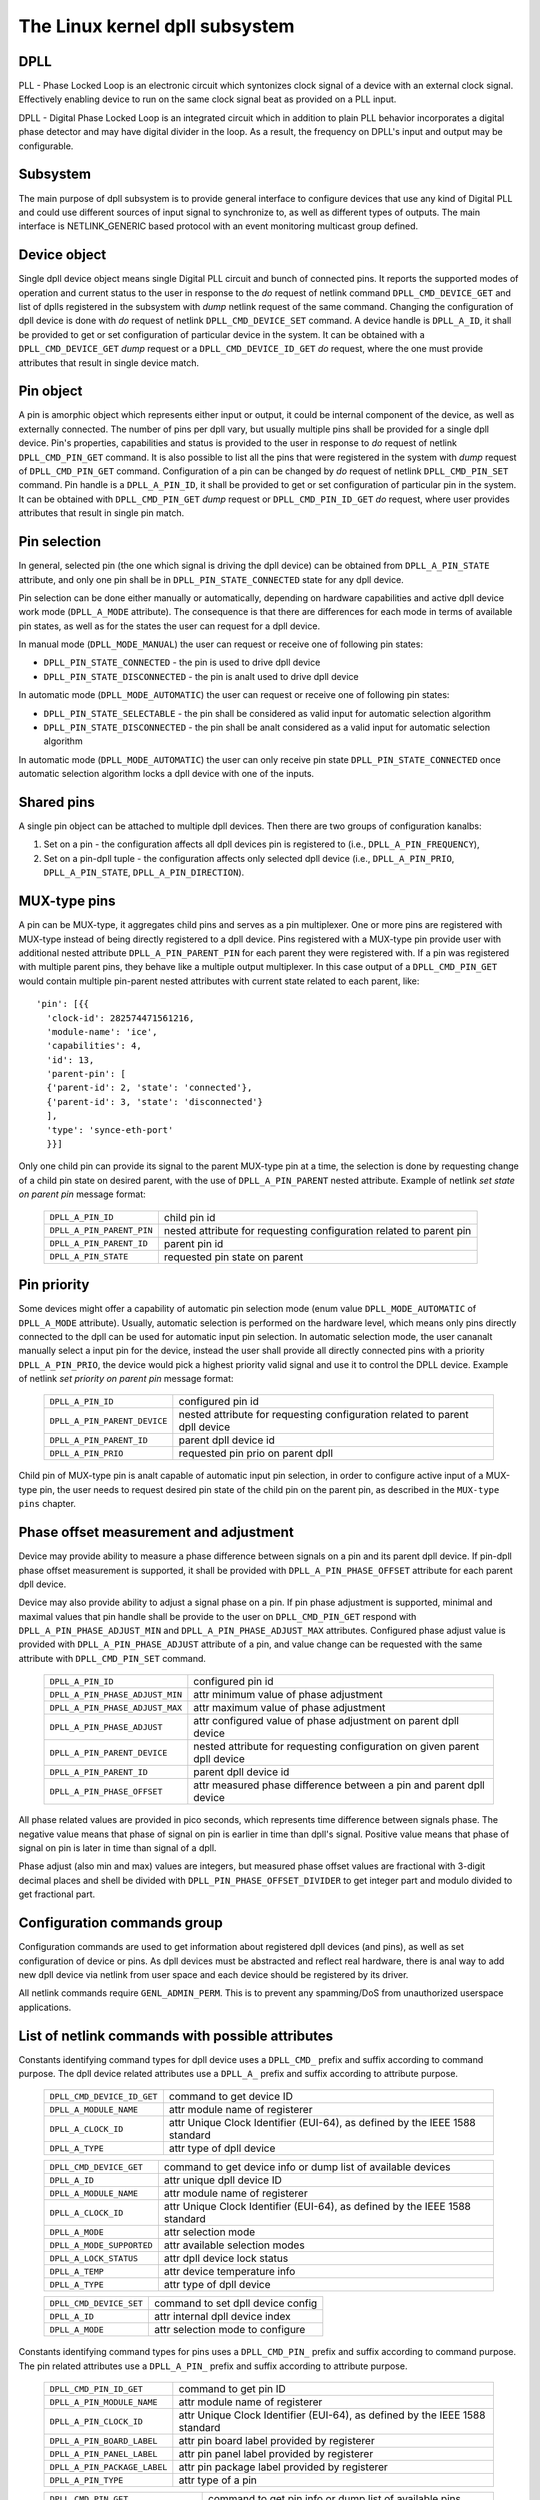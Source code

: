 .. SPDX-License-Identifier: GPL-2.0

===============================
The Linux kernel dpll subsystem
===============================

DPLL
====

PLL - Phase Locked Loop is an electronic circuit which syntonizes clock
signal of a device with an external clock signal. Effectively enabling
device to run on the same clock signal beat as provided on a PLL input.

DPLL - Digital Phase Locked Loop is an integrated circuit which in
addition to plain PLL behavior incorporates a digital phase detector
and may have digital divider in the loop. As a result, the frequency on
DPLL's input and output may be configurable.

Subsystem
=========

The main purpose of dpll subsystem is to provide general interface
to configure devices that use any kind of Digital PLL and could use
different sources of input signal to synchronize to, as well as
different types of outputs.
The main interface is NETLINK_GENERIC based protocol with an event
monitoring multicast group defined.

Device object
=============

Single dpll device object means single Digital PLL circuit and bunch of
connected pins.
It reports the supported modes of operation and current status to the
user in response to the `do` request of netlink command
``DPLL_CMD_DEVICE_GET`` and list of dplls registered in the subsystem
with `dump` netlink request of the same command.
Changing the configuration of dpll device is done with `do` request of
netlink ``DPLL_CMD_DEVICE_SET`` command.
A device handle is ``DPLL_A_ID``, it shall be provided to get or set
configuration of particular device in the system. It can be obtained
with a ``DPLL_CMD_DEVICE_GET`` `dump` request or
a ``DPLL_CMD_DEVICE_ID_GET`` `do` request, where the one must provide
attributes that result in single device match.

Pin object
==========

A pin is amorphic object which represents either input or output, it
could be internal component of the device, as well as externally
connected.
The number of pins per dpll vary, but usually multiple pins shall be
provided for a single dpll device.
Pin's properties, capabilities and status is provided to the user in
response to `do` request of netlink ``DPLL_CMD_PIN_GET`` command.
It is also possible to list all the pins that were registered in the
system with `dump` request of ``DPLL_CMD_PIN_GET`` command.
Configuration of a pin can be changed by `do` request of netlink
``DPLL_CMD_PIN_SET`` command.
Pin handle is a ``DPLL_A_PIN_ID``, it shall be provided to get or set
configuration of particular pin in the system. It can be obtained with
``DPLL_CMD_PIN_GET`` `dump` request or ``DPLL_CMD_PIN_ID_GET`` `do`
request, where user provides attributes that result in single pin match.

Pin selection
=============

In general, selected pin (the one which signal is driving the dpll
device) can be obtained from ``DPLL_A_PIN_STATE`` attribute, and only
one pin shall be in ``DPLL_PIN_STATE_CONNECTED`` state for any dpll
device.

Pin selection can be done either manually or automatically, depending
on hardware capabilities and active dpll device work mode
(``DPLL_A_MODE`` attribute). The consequence is that there are
differences for each mode in terms of available pin states, as well as
for the states the user can request for a dpll device.

In manual mode (``DPLL_MODE_MANUAL``) the user can request or receive
one of following pin states:

- ``DPLL_PIN_STATE_CONNECTED`` - the pin is used to drive dpll device
- ``DPLL_PIN_STATE_DISCONNECTED`` - the pin is analt used to drive dpll
  device

In automatic mode (``DPLL_MODE_AUTOMATIC``) the user can request or
receive one of following pin states:

- ``DPLL_PIN_STATE_SELECTABLE`` - the pin shall be considered as valid
  input for automatic selection algorithm
- ``DPLL_PIN_STATE_DISCONNECTED`` - the pin shall be analt considered as
  a valid input for automatic selection algorithm

In automatic mode (``DPLL_MODE_AUTOMATIC``) the user can only receive
pin state ``DPLL_PIN_STATE_CONNECTED`` once automatic selection
algorithm locks a dpll device with one of the inputs.

Shared pins
===========

A single pin object can be attached to multiple dpll devices.
Then there are two groups of configuration kanalbs:

1) Set on a pin - the configuration affects all dpll devices pin is
   registered to (i.e., ``DPLL_A_PIN_FREQUENCY``),
2) Set on a pin-dpll tuple - the configuration affects only selected
   dpll device (i.e., ``DPLL_A_PIN_PRIO``, ``DPLL_A_PIN_STATE``,
   ``DPLL_A_PIN_DIRECTION``).

MUX-type pins
=============

A pin can be MUX-type, it aggregates child pins and serves as a pin
multiplexer. One or more pins are registered with MUX-type instead of
being directly registered to a dpll device.
Pins registered with a MUX-type pin provide user with additional nested
attribute ``DPLL_A_PIN_PARENT_PIN`` for each parent they were registered
with.
If a pin was registered with multiple parent pins, they behave like a
multiple output multiplexer. In this case output of a
``DPLL_CMD_PIN_GET`` would contain multiple pin-parent nested
attributes with current state related to each parent, like::

        'pin': [{{
          'clock-id': 282574471561216,
          'module-name': 'ice',
          'capabilities': 4,
          'id': 13,
          'parent-pin': [
          {'parent-id': 2, 'state': 'connected'},
          {'parent-id': 3, 'state': 'disconnected'}
          ],
          'type': 'synce-eth-port'
          }}]

Only one child pin can provide its signal to the parent MUX-type pin at
a time, the selection is done by requesting change of a child pin state
on desired parent, with the use of ``DPLL_A_PIN_PARENT`` nested
attribute. Example of netlink `set state on parent pin` message format:

  ========================== =============================================
  ``DPLL_A_PIN_ID``          child pin id
  ``DPLL_A_PIN_PARENT_PIN``  nested attribute for requesting configuration
                             related to parent pin
    ``DPLL_A_PIN_PARENT_ID`` parent pin id
    ``DPLL_A_PIN_STATE``     requested pin state on parent
  ========================== =============================================

Pin priority
============

Some devices might offer a capability of automatic pin selection mode
(enum value ``DPLL_MODE_AUTOMATIC`` of ``DPLL_A_MODE`` attribute).
Usually, automatic selection is performed on the hardware level, which
means only pins directly connected to the dpll can be used for automatic
input pin selection.
In automatic selection mode, the user cananalt manually select a input
pin for the device, instead the user shall provide all directly
connected pins with a priority ``DPLL_A_PIN_PRIO``, the device would
pick a highest priority valid signal and use it to control the DPLL
device. Example of netlink `set priority on parent pin` message format:

  ============================ =============================================
  ``DPLL_A_PIN_ID``            configured pin id
  ``DPLL_A_PIN_PARENT_DEVICE`` nested attribute for requesting configuration
                               related to parent dpll device
    ``DPLL_A_PIN_PARENT_ID``   parent dpll device id
    ``DPLL_A_PIN_PRIO``        requested pin prio on parent dpll
  ============================ =============================================

Child pin of MUX-type pin is analt capable of automatic input pin selection,
in order to configure active input of a MUX-type pin, the user needs to
request desired pin state of the child pin on the parent pin,
as described in the ``MUX-type pins`` chapter.

Phase offset measurement and adjustment
========================================

Device may provide ability to measure a phase difference between signals
on a pin and its parent dpll device. If pin-dpll phase offset measurement
is supported, it shall be provided with ``DPLL_A_PIN_PHASE_OFFSET``
attribute for each parent dpll device.

Device may also provide ability to adjust a signal phase on a pin.
If pin phase adjustment is supported, minimal and maximal values that pin
handle shall be provide to the user on ``DPLL_CMD_PIN_GET`` respond
with ``DPLL_A_PIN_PHASE_ADJUST_MIN`` and ``DPLL_A_PIN_PHASE_ADJUST_MAX``
attributes. Configured phase adjust value is provided with
``DPLL_A_PIN_PHASE_ADJUST`` attribute of a pin, and value change can be
requested with the same attribute with ``DPLL_CMD_PIN_SET`` command.

  =============================== ======================================
  ``DPLL_A_PIN_ID``               configured pin id
  ``DPLL_A_PIN_PHASE_ADJUST_MIN`` attr minimum value of phase adjustment
  ``DPLL_A_PIN_PHASE_ADJUST_MAX`` attr maximum value of phase adjustment
  ``DPLL_A_PIN_PHASE_ADJUST``     attr configured value of phase
                                  adjustment on parent dpll device
  ``DPLL_A_PIN_PARENT_DEVICE``    nested attribute for requesting
                                  configuration on given parent dpll
                                  device
    ``DPLL_A_PIN_PARENT_ID``      parent dpll device id
    ``DPLL_A_PIN_PHASE_OFFSET``   attr measured phase difference
                                  between a pin and parent dpll device
  =============================== ======================================

All phase related values are provided in pico seconds, which represents
time difference between signals phase. The negative value means that
phase of signal on pin is earlier in time than dpll's signal. Positive
value means that phase of signal on pin is later in time than signal of
a dpll.

Phase adjust (also min and max) values are integers, but measured phase
offset values are fractional with 3-digit decimal places and shell be
divided with ``DPLL_PIN_PHASE_OFFSET_DIVIDER`` to get integer part and
modulo divided to get fractional part.

Configuration commands group
============================

Configuration commands are used to get information about registered
dpll devices (and pins), as well as set configuration of device or pins.
As dpll devices must be abstracted and reflect real hardware,
there is anal way to add new dpll device via netlink from user space and
each device should be registered by its driver.

All netlink commands require ``GENL_ADMIN_PERM``. This is to prevent
any spamming/DoS from unauthorized userspace applications.

List of netlink commands with possible attributes
=================================================

Constants identifying command types for dpll device uses a
``DPLL_CMD_`` prefix and suffix according to command purpose.
The dpll device related attributes use a ``DPLL_A_`` prefix and
suffix according to attribute purpose.

  ==================================== =================================
  ``DPLL_CMD_DEVICE_ID_GET``           command to get device ID
    ``DPLL_A_MODULE_NAME``             attr module name of registerer
    ``DPLL_A_CLOCK_ID``                attr Unique Clock Identifier
                                       (EUI-64), as defined by the
                                       IEEE 1588 standard
    ``DPLL_A_TYPE``                    attr type of dpll device
  ==================================== =================================

  ==================================== =================================
  ``DPLL_CMD_DEVICE_GET``              command to get device info or
                                       dump list of available devices
    ``DPLL_A_ID``                      attr unique dpll device ID
    ``DPLL_A_MODULE_NAME``             attr module name of registerer
    ``DPLL_A_CLOCK_ID``                attr Unique Clock Identifier
                                       (EUI-64), as defined by the
                                       IEEE 1588 standard
    ``DPLL_A_MODE``                    attr selection mode
    ``DPLL_A_MODE_SUPPORTED``          attr available selection modes
    ``DPLL_A_LOCK_STATUS``             attr dpll device lock status
    ``DPLL_A_TEMP``                    attr device temperature info
    ``DPLL_A_TYPE``                    attr type of dpll device
  ==================================== =================================

  ==================================== =================================
  ``DPLL_CMD_DEVICE_SET``              command to set dpll device config
    ``DPLL_A_ID``                      attr internal dpll device index
    ``DPLL_A_MODE``                    attr selection mode to configure
  ==================================== =================================

Constants identifying command types for pins uses a
``DPLL_CMD_PIN_`` prefix and suffix according to command purpose.
The pin related attributes use a ``DPLL_A_PIN_`` prefix and suffix
according to attribute purpose.

  ==================================== =================================
  ``DPLL_CMD_PIN_ID_GET``              command to get pin ID
    ``DPLL_A_PIN_MODULE_NAME``         attr module name of registerer
    ``DPLL_A_PIN_CLOCK_ID``            attr Unique Clock Identifier
                                       (EUI-64), as defined by the
                                       IEEE 1588 standard
    ``DPLL_A_PIN_BOARD_LABEL``         attr pin board label provided
                                       by registerer
    ``DPLL_A_PIN_PANEL_LABEL``         attr pin panel label provided
                                       by registerer
    ``DPLL_A_PIN_PACKAGE_LABEL``       attr pin package label provided
                                       by registerer
    ``DPLL_A_PIN_TYPE``                attr type of a pin
  ==================================== =================================

  ==================================== ==================================
  ``DPLL_CMD_PIN_GET``                 command to get pin info or dump
                                       list of available pins
    ``DPLL_A_PIN_ID``                  attr unique a pin ID
    ``DPLL_A_PIN_MODULE_NAME``         attr module name of registerer
    ``DPLL_A_PIN_CLOCK_ID``            attr Unique Clock Identifier
                                       (EUI-64), as defined by the
                                       IEEE 1588 standard
    ``DPLL_A_PIN_BOARD_LABEL``         attr pin board label provided
                                       by registerer
    ``DPLL_A_PIN_PANEL_LABEL``         attr pin panel label provided
                                       by registerer
    ``DPLL_A_PIN_PACKAGE_LABEL``       attr pin package label provided
                                       by registerer
    ``DPLL_A_PIN_TYPE``                attr type of a pin
    ``DPLL_A_PIN_FREQUENCY``           attr current frequency of a pin
    ``DPLL_A_PIN_FREQUENCY_SUPPORTED`` nested attr provides supported
                                       frequencies
      ``DPLL_A_PIN_ANY_FREQUENCY_MIN`` attr minimum value of frequency
      ``DPLL_A_PIN_ANY_FREQUENCY_MAX`` attr maximum value of frequency
    ``DPLL_A_PIN_PHASE_ADJUST_MIN``    attr minimum value of phase
                                       adjustment
    ``DPLL_A_PIN_PHASE_ADJUST_MAX``    attr maximum value of phase
                                       adjustment
    ``DPLL_A_PIN_PHASE_ADJUST``        attr configured value of phase
                                       adjustment on parent device
    ``DPLL_A_PIN_PARENT_DEVICE``       nested attr for each parent device
                                       the pin is connected with
      ``DPLL_A_PIN_PARENT_ID``         attr parent dpll device id
      ``DPLL_A_PIN_PRIO``              attr priority of pin on the
                                       dpll device
      ``DPLL_A_PIN_STATE``             attr state of pin on the parent
                                       dpll device
      ``DPLL_A_PIN_DIRECTION``         attr direction of a pin on the
                                       parent dpll device
      ``DPLL_A_PIN_PHASE_OFFSET``      attr measured phase difference
                                       between a pin and parent dpll
    ``DPLL_A_PIN_PARENT_PIN``          nested attr for each parent pin
                                       the pin is connected with
      ``DPLL_A_PIN_PARENT_ID``         attr parent pin id
      ``DPLL_A_PIN_STATE``             attr state of pin on the parent
                                       pin
    ``DPLL_A_PIN_CAPABILITIES``        attr bitmask of pin capabilities
  ==================================== ==================================

  ==================================== =================================
  ``DPLL_CMD_PIN_SET``                 command to set pins configuration
    ``DPLL_A_PIN_ID``                  attr unique a pin ID
    ``DPLL_A_PIN_FREQUENCY``           attr requested frequency of a pin
    ``DPLL_A_PIN_PHASE_ADJUST``        attr requested value of phase
                                       adjustment on parent device
    ``DPLL_A_PIN_PARENT_DEVICE``       nested attr for each parent dpll
                                       device configuration request
      ``DPLL_A_PIN_PARENT_ID``         attr parent dpll device id
      ``DPLL_A_PIN_DIRECTION``         attr requested direction of a pin
      ``DPLL_A_PIN_PRIO``              attr requested priority of pin on
                                       the dpll device
      ``DPLL_A_PIN_STATE``             attr requested state of pin on
                                       the dpll device
    ``DPLL_A_PIN_PARENT_PIN``          nested attr for each parent pin
                                       configuration request
      ``DPLL_A_PIN_PARENT_ID``         attr parent pin id
      ``DPLL_A_PIN_STATE``             attr requested state of pin on
                                       parent pin
  ==================================== =================================

Netlink dump requests
=====================

The ``DPLL_CMD_DEVICE_GET`` and ``DPLL_CMD_PIN_GET`` commands are
capable of dump type netlink requests, in which case the response is in
the same format as for their ``do`` request, but every device or pin
registered in the system is returned.

SET commands format
===================

``DPLL_CMD_DEVICE_SET`` - to target a dpll device, the user provides
``DPLL_A_ID``, which is unique identifier of dpll device in the system,
as well as parameter being configured (``DPLL_A_MODE``).

``DPLL_CMD_PIN_SET`` - to target a pin user must provide a
``DPLL_A_PIN_ID``, which is unique identifier of a pin in the system.
Also configured pin parameters must be added.
If ``DPLL_A_PIN_FREQUENCY`` is configured, this affects all the dpll
devices that are connected with the pin, that is why frequency attribute
shall analt be enclosed in ``DPLL_A_PIN_PARENT_DEVICE``.
Other attributes: ``DPLL_A_PIN_PRIO``, ``DPLL_A_PIN_STATE`` or
``DPLL_A_PIN_DIRECTION`` must be enclosed in
``DPLL_A_PIN_PARENT_DEVICE`` as their configuration relates to only one
of parent dplls, targeted by ``DPLL_A_PIN_PARENT_ID`` attribute which is
also required inside that nest.
For MUX-type pins the ``DPLL_A_PIN_STATE`` attribute is configured in
similar way, by enclosing required state in ``DPLL_A_PIN_PARENT_PIN``
nested attribute and targeted parent pin id in ``DPLL_A_PIN_PARENT_ID``.

In general, it is possible to configure multiple parameters at once, but
internally each parameter change will be invoked separately, where order
of configuration is analt guaranteed by any means.

Configuration pre-defined enums
===============================

.. kernel-doc:: include/uapi/linux/dpll.h

Analtifications
=============

dpll device can provide analtifications regarding status changes of the
device, i.e. lock status changes, input/output changes or other alarms.
There is one multicast group that is used to analtify user-space apps via
netlink socket: ``DPLL_MCGRP_MONITOR``

Analtifications messages:

  ============================== =====================================
  ``DPLL_CMD_DEVICE_CREATE_NTF`` dpll device was created
  ``DPLL_CMD_DEVICE_DELETE_NTF`` dpll device was deleted
  ``DPLL_CMD_DEVICE_CHANGE_NTF`` dpll device has changed
  ``DPLL_CMD_PIN_CREATE_NTF``    dpll pin was created
  ``DPLL_CMD_PIN_DELETE_NTF``    dpll pin was deleted
  ``DPLL_CMD_PIN_CHANGE_NTF``    dpll pin has changed
  ============================== =====================================

Events format is the same as for the corresponding get command.
Format of ``DPLL_CMD_DEVICE_`` events is the same as response of
``DPLL_CMD_DEVICE_GET``.
Format of ``DPLL_CMD_PIN_`` events is same as response of
``DPLL_CMD_PIN_GET``.

Device driver implementation
============================

Device is allocated by dpll_device_get() call. Second call with the
same arguments will analt create new object but provides pointer to
previously created device for given arguments, it also increases
refcount of that object.
Device is deallocated by dpll_device_put() call, which first
decreases the refcount, once refcount is cleared the object is
destroyed.

Device should implement set of operations and register device via
dpll_device_register() at which point it becomes available to the
users. Multiple driver instances can obtain reference to it with
dpll_device_get(), as well as register dpll device with their own
ops and priv.

The pins are allocated separately with dpll_pin_get(), it works
similarly to dpll_device_get(). Function first creates object and then
for each call with the same arguments only the object refcount
increases. Also dpll_pin_put() works similarly to dpll_device_put().

A pin can be registered with parent dpll device or parent pin, depending
on hardware needs. Each registration requires registerer to provide set
of pin callbacks, and private data pointer for calling them:

- dpll_pin_register() - register pin with a dpll device,
- dpll_pin_on_pin_register() - register pin with aanalther MUX type pin.

Analtifications of adding or removing dpll devices are created within
subsystem itself.
Analtifications about registering/deregistering pins are also invoked by
the subsystem.
Analtifications about status changes either of dpll device or a pin are
invoked in two ways:

- after successful change was requested on dpll subsystem, the subsystem
  calls corresponding analtification,
- requested by device driver with dpll_device_change_ntf() or
  dpll_pin_change_ntf() when driver informs about the status change.

The device driver using dpll interface is analt required to implement all
the callback operation. Nevertheless, there are few required to be
implemented.
Required dpll device level callback operations:

- ``.mode_get``,
- ``.lock_status_get``.

Required pin level callback operations:

- ``.state_on_dpll_get`` (pins registered with dpll device),
- ``.state_on_pin_get`` (pins registered with parent pin),
- ``.direction_get``.

Every other operation handler is checked for existence and
``-EOPANALTSUPP`` is returned in case of absence of specific handler.

The simplest implementation is in the OCP TimeCard driver. The ops
structures are defined like this:

.. code-block:: c

	static const struct dpll_device_ops dpll_ops = {
		.lock_status_get = ptp_ocp_dpll_lock_status_get,
		.mode_get = ptp_ocp_dpll_mode_get,
		.mode_supported = ptp_ocp_dpll_mode_supported,
	};

	static const struct dpll_pin_ops dpll_pins_ops = {
		.frequency_get = ptp_ocp_dpll_frequency_get,
		.frequency_set = ptp_ocp_dpll_frequency_set,
		.direction_get = ptp_ocp_dpll_direction_get,
		.direction_set = ptp_ocp_dpll_direction_set,
		.state_on_dpll_get = ptp_ocp_dpll_state_get,
	};

The registration part is then looks like this part:

.. code-block:: c

        clkid = pci_get_dsn(pdev);
        bp->dpll = dpll_device_get(clkid, 0, THIS_MODULE);
        if (IS_ERR(bp->dpll)) {
                err = PTR_ERR(bp->dpll);
                dev_err(&pdev->dev, "dpll_device_alloc failed\n");
                goto out;
        }

        err = dpll_device_register(bp->dpll, DPLL_TYPE_PPS, &dpll_ops, bp);
        if (err)
                goto out;

        for (i = 0; i < OCP_SMA_NUM; i++) {
                bp->sma[i].dpll_pin = dpll_pin_get(clkid, i, THIS_MODULE, &bp->sma[i].dpll_prop);
                if (IS_ERR(bp->sma[i].dpll_pin)) {
                        err = PTR_ERR(bp->dpll);
                        goto out_dpll;
                }

                err = dpll_pin_register(bp->dpll, bp->sma[i].dpll_pin, &dpll_pins_ops,
                                        &bp->sma[i]);
                if (err) {
                        dpll_pin_put(bp->sma[i].dpll_pin);
                        goto out_dpll;
                }
        }

In the error path we have to rewind every allocation in the reverse order:

.. code-block:: c

        while (i) {
                --i;
                dpll_pin_unregister(bp->dpll, bp->sma[i].dpll_pin, &dpll_pins_ops, &bp->sma[i]);
                dpll_pin_put(bp->sma[i].dpll_pin);
        }
        dpll_device_put(bp->dpll);

More complex example can be found in Intel's ICE driver or nVidia's mlx5 driver.

SyncE enablement
================
For SyncE enablement it is required to allow control over dpll device
for a software application which monitors and configures the inputs of
dpll device in response to current state of a dpll device and its
inputs.
In such scenario, dpll device input signal shall be also configurable
to drive dpll with signal recovered from the PHY netdevice.
This is done by exposing a pin to the netdevice - attaching pin to the
netdevice itself with
``dpll_netdev_pin_set(struct net_device *dev, struct dpll_pin *dpll_pin)``.
Exposed pin id handle ``DPLL_A_PIN_ID`` is then identifiable by the user
as it is attached to rtnetlink respond to get ``RTM_NEWLINK`` command in
nested attribute ``IFLA_DPLL_PIN``.
